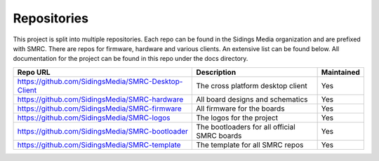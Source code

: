 Repositories
------------

This project is split into multiple repositories. Each repo can be found
in the Sidings Media organization and are prefixed with SMRC. There are
repos for firmware, hardware and various clients. An extensive list can
be found below. All documentation for the project can be found in this
repo under the docs directory.

+-----------------------------------------------------+----------------------------------------------+------------+
| Repo URL                                            | Description                                  | Maintained |
+=====================================================+==============================================+============+
| https://github.com/SidingsMedia/SMRC-Desktop-Client | The cross platform desktop client            | Yes        |
+-----------------------------------------------------+----------------------------------------------+------------+
| https://github.com/SidingsMedia/SMRC-hardware       | All board designs and schematics             | Yes        |
+-----------------------------------------------------+----------------------------------------------+------------+
| https://github.com/SidingsMedia/SMRC-firmware       | All firmware for the boards                  | Yes        |
+-----------------------------------------------------+----------------------------------------------+------------+
| https://github.com/SidingsMedia/SMRC-logos          | The logos for the project                    | Yes        |
+-----------------------------------------------------+----------------------------------------------+------------+
| https://github.com/SidingsMedia/SMRC-bootloader     | The bootloaders for all official SMRC boards | Yes        |
+-----------------------------------------------------+----------------------------------------------+------------+
| https://github.com/SidingsMedia/SMRC-template       | The template for all SMRC repos              | Yes        |
+-----------------------------------------------------+----------------------------------------------+------------+
